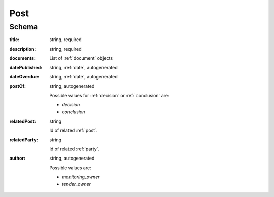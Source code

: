 .. _Dialogue:

Post
====

Schema
------

:title:
   string, required

:description:
   string, required

:documents:
   List of :ref:`document` objects

:datePublished:
   string, :ref:`date`, autogenerated

:dateOverdue:
   string, :ref:`date`, autogenerated

:postOf:
    string, autogenerated

    Possible values for :ref:`decision` or :ref:`conclusion` are:

    * `decision`
    * `conclusion`

:relatedPost:
    string

    Id of related :ref:`post`.

:relatedParty:
    string

    Id of related :ref:`party`.

:author:
    string, autogenerated

    Possible values are:

    * `monitoring_owner`
    * `tender_owner`
